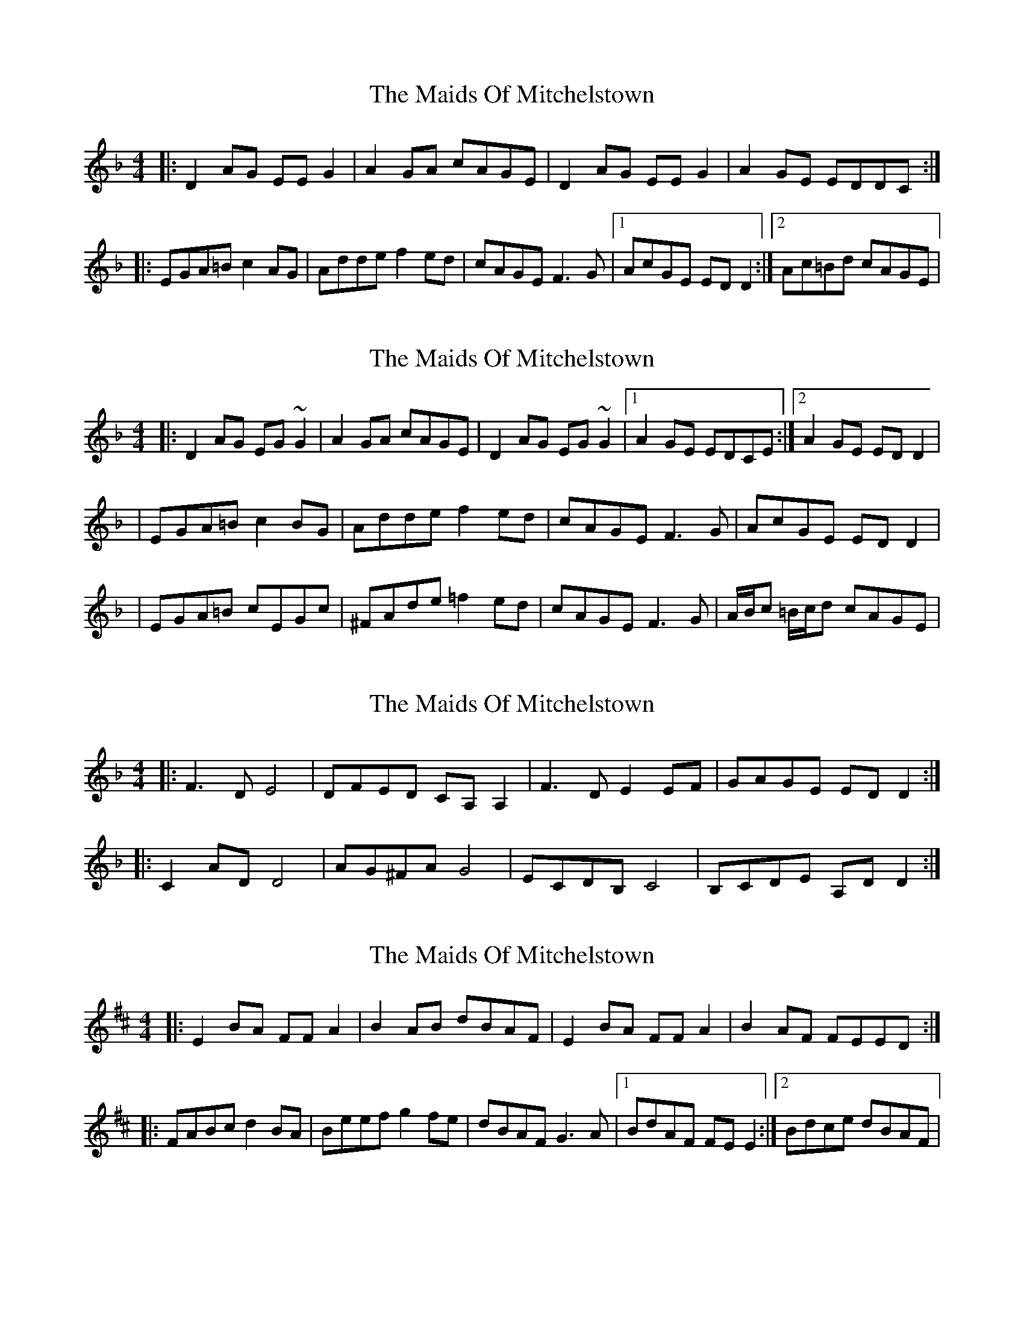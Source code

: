 X: 1
T: Maids Of Mitchelstown, The
Z: Jeremy
S: https://thesession.org/tunes/120#setting120
R: reel
M: 4/4
L: 1/8
K: Dmin
|:D2AG EEG2|A2GA cAGE|D2AG EEG2|A2GE EDDC:||:EGA=B c2AG|Adde f2ed|cAGE F3G|1AcGE EDD2:|2Ac=Bd cAGE|
X: 2
T: Maids Of Mitchelstown, The
Z: gian marco
S: https://thesession.org/tunes/120#setting12722
R: reel
M: 4/4
L: 1/8
K: Dmin
|:D2AG EG~G2|A2GA cAGE|D2AG EG~G2|1A2GE EDCE:|2A2GE EDD2||EGA=B c2BG|Adde f2ed|cAGE F3G|AcGE EDD2||EGA=B cEGc|^FAde =f2ed|cAGE F3G|A/B/c =B/c/d cAGE|
X: 3
T: Maids Of Mitchelstown, The
Z: cferrie
S: https://thesession.org/tunes/120#setting12723
R: reel
M: 4/4
L: 1/8
K: Dmin
|:F3D E4|DFED CA,A,2|F3D E2EF|GAGE EDD2:||:C2AD D4|AG^FA G4|ECDB, C4|B,CDE A,DD2:|
X: 4
T: Maids Of Mitchelstown, The
Z: Martin_BC
S: https://thesession.org/tunes/120#setting12724
R: reel
M: 4/4
L: 1/8
K: Edor
|:E2BA FFA2|B2AB dBAF|E2BA FFA2|B2AF FEED:||:FABc d2BA|Beef g2fe|dBAF G3A|1BdAF FEE2:|2Bdce dBAF|
X: 5
T: Maids Of Mitchelstown, The
Z: PipersWineFiddler
S: https://thesession.org/tunes/120#setting12725
R: reel
M: 4/4
L: 1/8
K: Dmin
|:F3D E4|DFED CA,A,2|F3D E2EF|GAGE EDD2:||:C2AG G4|AG^FA G4|ECDA, C3C|B,CDE A,DD2:|
X: 6
T: Maids Of Mitchelstown, The
Z: JACKB
S: https://thesession.org/tunes/120#setting25787
R: reel
M: 4/4
L: 1/8
K: Dmix
|:D2 AG EG G2|(3AcA GA cAGE|D2 AG EG G2|A2 GE EDDA|
DAAG EG G2|(3AcA GA cAGE|DAAG EG G2|A2 GE EDDA||
|:DFAB c2 AG|Adde =f2 ed|cAGE =F3G|(3ABc GE EDDA|
|DFAB cEGc|Adde =f2 ed|cAGE =F3G|(3ABc Bd cAGE||
